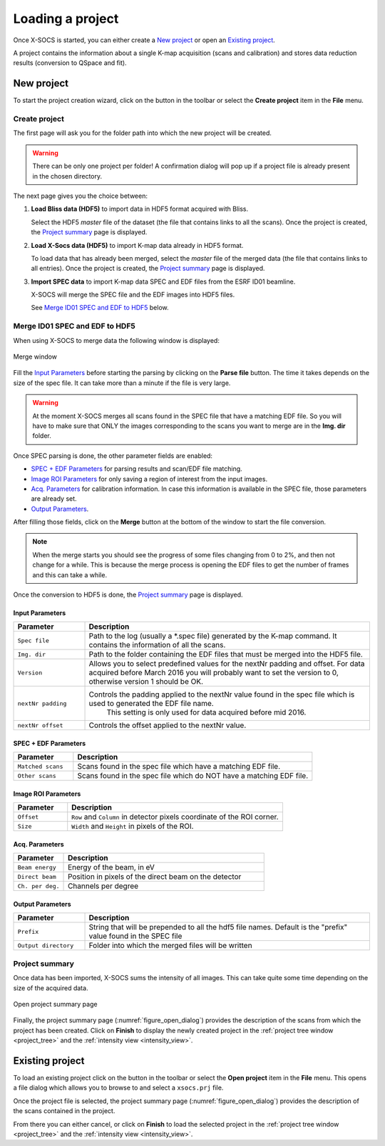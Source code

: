 
Loading a project
=================

Once X-SOCS is started, you can either create a `New project`_ or open an `Existing project`_.

A project contains the information about a single K-map acquisition (scans and calibration) and stores data reduction results (conversion to QSpace and fit).

.. _create_project:

New project
+++++++++++

.. |create_icon| image:: ../../src/xsocs/resources/gui/icons/create_project.png

To start the project creation wizard, click on the |create_icon| button in the toolbar or select the **Create project** item in the **File** menu.

Create project
--------------

The first page will ask you for the folder path into which the new project will be created.

.. warning::
    There can be only one project per folder!
    A confirmation dialog will pop up if a project file is already present in the chosen directory.

The next page gives you the choice between:

#. |bliss_icon| **Load Bliss data (HDF5)** to import data in HDF5 format acquired with Bliss.

   Select the HDF5 `master` file of the dataset (the file that contains links to all the scans).
   Once the project is created, the `Project summary`_ page is displayed.

#. **Load X-Socs data (HDF5)** to import K-map data already in HDF5 format.

   To load data that has already been merged, select the `master` file of the merged data (the file that contains links to all entries).
   Once the project is created, the `Project summary`_ page is displayed.

#. **Import SPEC data** to import K-map data SPEC and EDF files from the ESRF ID01 beamline.

   X-SOCS will merge the SPEC file and the EDF images into HDF5 files.

   See `Merge ID01 SPEC and EDF to HDF5`_ below.


.. |bliss_icon| image:: ../../src/xsocs/resources/gui/icons/bliss.png
   :width: 32px

Merge ID01 SPEC and EDF to HDF5
--------------------------------

When using X-SOCS to merge data the following window is displayed:

.. _figure_merge_window:
.. figure:: img/merge_window.png
   :align: center

   Merge window

Fill the `Input Parameters`_ before starting the parsing by clicking on the **Parse file** button.
The time it takes depends on the size of the spec file.
It can take more than a minute if the file is very large.

.. warning::

    At the moment X-SOCS merges all scans found in the SPEC file that have a matching EDF file.
    So you will have to make sure that ONLY the images corresponding to the scans you want to merge are in the **Img. dir** folder.

Once SPEC parsing is done, the other parameter fields are enabled:

- `SPEC + EDF Parameters`_ for parsing results and scan/EDF file matching.
- `Image ROI Parameters`_ for only saving a region of interest from the input images.
- `Acq. Parameters`_ for calibration information.
  In case this information is available in the SPEC file, those parameters are already set.
- `Output Parameters`_.

After filling those fields, click on the **Merge** button at the bottom of the window to start the file conversion.

.. note::

    When the merge starts you should see the progress of some files changing from 0 to 2%, and then not change for a while.
    This is because the merge process is opening the EDF files to get the number of frames and this can take a while.

Once the conversion to HDF5 is done, the `Project summary`_ page is displayed.

Input Parameters
................

.. list-table::
   :widths: 1 4
   :header-rows: 1

   * - Parameter
     - Description
   * - ``Spec file``
     - Path to the log (usually a \*.spec file) generated by the K-map command.
       It contains the information of all the scans.
   * - ``Img. dir``
     - Path to the folder containing the EDF files that must be merged into the HDF5 file.
   * - ``Version``
     - Allows you to select predefined values for the nextNr padding and offset.
       For data acquired before March 2016 you will probably want to set the version to 0, otherwise version 1 should be OK.
   * - ``nextNr padding``
     - Controls the padding applied to the nextNr value found in the spec file which is used to generated the EDF file name.
        This setting is only used for data acquired before mid 2016.
   * - ``nextNr offset``
     - Controls the offset applied to the nextNr value.

SPEC + EDF Parameters
.....................

.. list-table::
   :widths: 1 4
   :header-rows: 1

   * - Parameter
     - Description
   * - ``Matched scans``
     - Scans found in the spec file which have a matching EDF file.
   * - ``Other scans``
     - Scans found in the spec file which do NOT have a matching EDF file.

Image ROI Parameters
....................

.. list-table::
   :widths: 1 4
   :header-rows: 1

   * - Parameter
     - Description
   * - ``Offset``
     - ``Row`` and ``Column`` in detector pixels coordinate of the ROI corner.
   * - ``Size``
     - ``Width`` and ``Height`` in pixels of the ROI.

Acq. Parameters
...............

.. list-table::
   :widths: 1 4
   :header-rows: 1

   * - Parameter
     - Description
   * - ``Beam energy``
     - Energy of the beam, in eV
   * - ``Direct beam``
     - Position in pixels of the direct beam on the detector
   * - ``Ch. per deg.``
     - Channels per degree

Output Parameters
.................

.. list-table::
   :widths: 1 4
   :header-rows: 1

   * - Parameter
     - Description
   * - ``Prefix``
     - String that will be prepended to all the hdf5 file names.
       Default is the "prefix" value found in the SPEC file
   * - ``Output directory``
     - Folder into which the merged files will be written

Project summary
---------------

Once data has been imported, X-SOCS sums the intensity of all images.
This can take quite some time depending on the size of the acquired data.

.. _figure_open_dialog:
.. figure:: img/open_dialog.png
   :align: center
   :width: 50%

   Open project summary page

Finally, the project summary page (:numref:`figure_open_dialog`) provides the description of the scans from which the project has been created.
Click on **Finish** to display the newly created project in the :ref:`project tree window <project_tree>` and the :ref:`intensity view <intensity_view>`.


.. _load_project:

Existing project
++++++++++++++++

.. |open_icon| image:: img/open_icon.png

To load an existing project click on the |open_icon| button in the toolbar or select the **Open project** item in the **File** menu.
This opens a file dialog which allows you to browse to and select a ``xsocs.prj`` file.

Once the project file is selected, the project summary page (:numref:`figure_open_dialog`) provides the description of the scans contained in the project.

From there you can either cancel, or click on **Finish** to load the selected project in the :ref:`project tree window <project_tree>` and the :ref:`intensity view <intensity_view>`.
